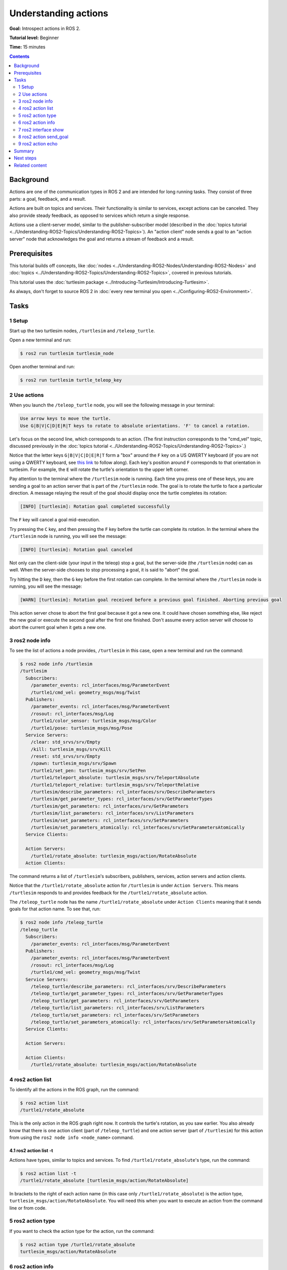 .. redirect-from::

    Tutorials/Understanding-ROS2-Actions

.. _ROS2Actions:

Understanding actions
=====================

**Goal:** Introspect actions in ROS 2.

**Tutorial level:** Beginner

**Time:** 15 minutes

.. contents:: Contents
   :depth: 2
   :local:

Background
----------

Actions are one of the communication types in ROS 2 and are intended for long running tasks.
They consist of three parts: a goal, feedback, and a result.

Actions are built on topics and services.
Their functionality is similar to services, except actions can be canceled.
They also provide steady feedback, as opposed to services which return a single response.

Actions use a client-server model, similar to the publisher-subscriber model (described in the :doc:`topics tutorial <../Understanding-ROS2-Topics/Understanding-ROS2-Topics>`).
An "action client" node sends a goal to an "action server" node that acknowledges the goal and returns a stream of feedback and a result.

.. image:: images/Action-SingleActionClient.gif

Prerequisites
-------------

This tutorial builds off concepts, like :doc:`nodes <../Understanding-ROS2-Nodes/Understanding-ROS2-Nodes>` and :doc:`topics <../Understanding-ROS2-Topics/Understanding-ROS2-Topics>`, covered in previous tutorials.

This tutorial uses the :doc:`turtlesim package <../Introducing-Turtlesim/Introducing-Turtlesim>`.

As always, don't forget to source ROS 2 in :doc:`every new terminal you open <../Configuring-ROS2-Environment>`.

Tasks
-----

1 Setup
^^^^^^^

Start up the two turtlesim nodes, ``/turtlesim`` and ``/teleop_turtle``.

Open a new terminal and run:

.. code-block:: console

  $ ros2 run turtlesim turtlesim_node

Open another terminal and run:

.. code-block:: console

  $ ros2 run turtlesim turtle_teleop_key


2 Use actions
^^^^^^^^^^^^^

When you launch the ``/teleop_turtle`` node, you will see the following message in your terminal:

.. code-block:: console

    Use arrow keys to move the turtle.
    Use G|B|V|C|D|E|R|T keys to rotate to absolute orientations. 'F' to cancel a rotation.

Let's focus on the second line, which corresponds to an action.
(The first instruction corresponds to the "cmd_vel" topic, discussed previously in the :doc:`topics tutorial <../Understanding-ROS2-Topics/Understanding-ROS2-Topics>`.)

Notice that the letter keys ``G|B|V|C|D|E|R|T`` form a "box" around the ``F`` key on a US QWERTY keyboard (if you are not using a QWERTY keyboard, see `this link <https://upload.wikimedia.org/wikipedia/commons/d/da/KB_United_States.svg>`__ to follow along).
Each key's position around ``F`` corresponds to that orientation in turtlesim.
For example, the ``E`` will rotate the turtle's orientation to the upper left corner.

Pay attention to the terminal where the ``/turtlesim`` node is running.
Each time you press one of these keys, you are sending a goal to an action server that is part of the ``/turtlesim`` node.
The goal is to rotate the turtle to face a particular direction.
A message relaying the result of the goal should display once the turtle completes its rotation:

.. code-block:: console

    [INFO] [turtlesim]: Rotation goal completed successfully

The ``F`` key will cancel a goal mid-execution.

Try pressing the ``C`` key, and then pressing the ``F`` key before the turtle can complete its rotation.
In the terminal where the ``/turtlesim`` node is running, you will see the message:

.. code-block:: console

  [INFO] [turtlesim]: Rotation goal canceled

Not only can the client-side (your input in the teleop) stop a goal, but the server-side (the ``/turtlesim`` node) can as well.
When the server-side chooses to stop processing a goal, it is said to "abort" the goal.

Try hitting the ``D`` key, then the ``G`` key before the first rotation can complete.
In the terminal where the ``/turtlesim`` node is running, you will see the message:

.. code-block:: console

  [WARN] [turtlesim]: Rotation goal received before a previous goal finished. Aborting previous goal

This action server chose to abort the first goal because it got a new one.
It could have chosen something else, like reject the new goal or execute the second goal after the first one finished.
Don't assume every action server will choose to abort the current goal when it gets a new one.

3 ros2 node info
^^^^^^^^^^^^^^^^

To see the list of actions a node provides, ``/turtlesim`` in this case, open a new terminal and run the command:

.. code-block:: console

  $ ros2 node info /turtlesim
  /turtlesim
    Subscribers:
      /parameter_events: rcl_interfaces/msg/ParameterEvent
      /turtle1/cmd_vel: geometry_msgs/msg/Twist
    Publishers:
      /parameter_events: rcl_interfaces/msg/ParameterEvent
      /rosout: rcl_interfaces/msg/Log
      /turtle1/color_sensor: turtlesim_msgs/msg/Color
      /turtle1/pose: turtlesim_msgs/msg/Pose
    Service Servers:
      /clear: std_srvs/srv/Empty
      /kill: turtlesim_msgs/srv/Kill
      /reset: std_srvs/srv/Empty
      /spawn: turtlesim_msgs/srv/Spawn
      /turtle1/set_pen: turtlesim_msgs/srv/SetPen
      /turtle1/teleport_absolute: turtlesim_msgs/srv/TeleportAbsolute
      /turtle1/teleport_relative: turtlesim_msgs/srv/TeleportRelative
      /turtlesim/describe_parameters: rcl_interfaces/srv/DescribeParameters
      /turtlesim/get_parameter_types: rcl_interfaces/srv/GetParameterTypes
      /turtlesim/get_parameters: rcl_interfaces/srv/GetParameters
      /turtlesim/list_parameters: rcl_interfaces/srv/ListParameters
      /turtlesim/set_parameters: rcl_interfaces/srv/SetParameters
      /turtlesim/set_parameters_atomically: rcl_interfaces/srv/SetParametersAtomically
    Service Clients:

    Action Servers:
      /turtle1/rotate_absolute: turtlesim_msgs/action/RotateAbsolute
    Action Clients:

The command returns a list of ``/turtlesim``'s subscribers, publishers, services, action servers and action clients.

Notice that the ``/turtle1/rotate_absolute`` action for ``/turtlesim`` is under ``Action Servers``.
This means ``/turtlesim`` responds to and provides feedback for the ``/turtle1/rotate_absolute`` action.

The ``/teleop_turtle`` node has the name ``/turtle1/rotate_absolute`` under ``Action Clients`` meaning that it sends goals for that action name.
To see that, run:

.. code-block:: console

  $ ros2 node info /teleop_turtle
  /teleop_turtle
    Subscribers:
      /parameter_events: rcl_interfaces/msg/ParameterEvent
    Publishers:
      /parameter_events: rcl_interfaces/msg/ParameterEvent
      /rosout: rcl_interfaces/msg/Log
      /turtle1/cmd_vel: geometry_msgs/msg/Twist
    Service Servers:
      /teleop_turtle/describe_parameters: rcl_interfaces/srv/DescribeParameters
      /teleop_turtle/get_parameter_types: rcl_interfaces/srv/GetParameterTypes
      /teleop_turtle/get_parameters: rcl_interfaces/srv/GetParameters
      /teleop_turtle/list_parameters: rcl_interfaces/srv/ListParameters
      /teleop_turtle/set_parameters: rcl_interfaces/srv/SetParameters
      /teleop_turtle/set_parameters_atomically: rcl_interfaces/srv/SetParametersAtomically
    Service Clients:

    Action Servers:

    Action Clients:
      /turtle1/rotate_absolute: turtlesim_msgs/action/RotateAbsolute

4 ros2 action list
^^^^^^^^^^^^^^^^^^

To identify all the actions in the ROS graph, run the command:

.. code-block:: console

  $ ros2 action list
  /turtle1/rotate_absolute

This is the only action in the ROS graph right now.
It controls the turtle's rotation, as you saw earlier.
You also already know that there is one action client (part of ``/teleop_turtle``) and one action server (part of ``/turtlesim``) for this action from using the ``ros2 node info <node_name>`` command.

4.1 ros2 action list -t
~~~~~~~~~~~~~~~~~~~~~~~

Actions have types, similar to topics and services.
To find ``/turtle1/rotate_absolute``'s type, run the command:

.. code-block:: console

  $ ros2 action list -t
  /turtle1/rotate_absolute [turtlesim_msgs/action/RotateAbsolute]

In brackets to the right of each action name (in this case only ``/turtle1/rotate_absolute``) is the action type, ``turtlesim_msgs/action/RotateAbsolute``.
You will need this when you want to execute an action from the command line or from code.

5 ros2 action type
^^^^^^^^^^^^^^^^^^

If you want to check the action type for the action, run the command:

.. code-block:: console

  $ ros2 action type /turtle1/rotate_absolute
  turtlesim_msgs/action/RotateAbsolute

6 ros2 action info
^^^^^^^^^^^^^^^^^^

You can further introspect the ``/turtle1/rotate_absolute`` action with the command:

.. code-block:: console

  $ ros2 action info /turtle1/rotate_absolute
  Action: /turtle1/rotate_absolute
  Action clients: 1
      /teleop_turtle
  Action servers: 1
      /turtlesim

This tells us what we learned earlier from running ``ros2 node info`` on each node:
The ``/teleop_turtle`` node has an action client and the ``/turtlesim`` node has an action server for the ``/turtle1/rotate_absolute`` action.

7 ros2 interface show
^^^^^^^^^^^^^^^^^^^^^

One more piece of information you will need before sending or executing an action goal yourself is the structure of the action type.

Recall that you identified ``/turtle1/rotate_absolute``'s type when running the command ``ros2 action list -t``.
Enter the following command with the action type in your terminal:

.. code-block:: console

  $ ros2 interface show turtlesim_msgs/action/RotateAbsolute

Which will return:

.. code-block:: text

  # The desired heading in radians
  float32 theta
  ---
  # The angular displacement in radians to the starting position
  float32 delta
  ---
  # The remaining rotation in radians
  float32 remaining

The section of this message above the first ``---`` is the structure (data type and name) of the goal request.
The next section is the structure of the result.
The last section is the structure of the feedback.

8 ros2 action send_goal
^^^^^^^^^^^^^^^^^^^^^^^

Now let's send an action goal from the command line with the following syntax:

.. code-block:: console

  $ ros2 action send_goal <action_name> <action_type> <values>

``<values>`` need to be in YAML format.

Keep an eye on the turtlesim window, and enter the following command into your terminal:

.. code-block:: console

  $ ros2 action send_goal /turtle1/rotate_absolute turtlesim_msgs/action/RotateAbsolute "{theta: 1.57}"
  Waiting for an action server to become available...
  Sending goal:
     theta: 1.57

  Goal accepted with ID: f8db8f44410849eaa93d3feb747dd444

  Result:
    delta: -1.568000316619873

  Goal finished with status: SUCCEEDED


You should see the turtle rotating.


All goals have a unique ID, shown in the return message.
You can also see the result, a field with the name ``delta``, which is the displacement to the starting position.

To see the feedback of this goal, add ``--feedback`` to the ``ros2 action send_goal`` command:

.. code-block:: console

  $ ros2 action send_goal /turtle1/rotate_absolute turtlesim_msgs/action/RotateAbsolute "{theta: -1.57}" --feedback
  Sending goal:
     theta: -1.57

  Goal accepted with ID: e6092c831f994afda92f0086f220da27

  Feedback:
    remaining: -3.1268222332000732

  Feedback:
    remaining: -3.1108222007751465

  …

  Result:
    delta: 3.1200008392333984

  Goal finished with status: SUCCEEDED

You will continue to receive feedback, the remaining radians, until the goal is complete.

.. _understanding-actions-ros2-action-echo:

9 ros2 action echo
^^^^^^^^^^^^^^^^^^

To see the data communication between an action client and an action server you can ``echo`` the action data using:

.. code-block:: console

  $ ros2 action echo <action_name> <optional arguments/action_type>

``ros2 action echo`` depends on action introspection of an action client and server, that is disabled by default.
To enable it, users must call ``configure_introspection`` after creating an action client or server.

Start up the ``fibonacci_action_server`` and ``fibonacci_action_client``, enabling ``action_server_configure_introspection`` parameter for demonstration.

.. code-block:: console

  $ ros2 run action_tutorials_cpp fibonacci_action_server --ros-args -p action_server_configure_introspection:=contents

.. code-block:: console

  $ ros2 run action_tutorials_py fibonacci_action_client --ros-args -p action_client_configure_introspection:=contents

Now we are able to see the action communication between ``fibonacci_action_server`` and ``fibonacci_action_client`` via ``ros2 action echo``.

.. code-block:: console

   $ ros2 action echo /fibonacci example_interfaces/action/Fibonacci --flow-style
   interface: GOAL_SERVICE
   info:
     event_type: REQUEST_SENT
     stamp:
       sec: 1742070798
       nanosec: 400435819
     client_gid: [1, 15, 165, 231, 194, 197, 167, 157, 0, 0, 0, 0, 0, 0, 20, 4]
     sequence_number: 1
   request: [{goal_id: {uuid: [230, 96, 12, 6, 100, 69, 69, 70, 220, 205, 135, 251, 210, 2, 231, 110]}, goal: {order: 10}}]
   response: []
   ---
   interface: GOAL_SERVICE
   info:
     event_type: REQUEST_RECEIVED
     stamp:
       sec: 1742070798
       nanosec: 400706446
     client_gid: [1, 15, 165, 231, 194, 197, 167, 157, 0, 0, 0, 0, 0, 0, 20, 4]
     sequence_number: 1
   request: [{goal_id: {uuid: [230, 96, 12, 6, 100, 69, 69, 70, 220, 205, 135, 251, 210, 2, 231, 110]}, goal: {order: 10}}]
   response: []
   ---
   interface: RESULT_SERVICE
   info:
     event_type: REQUEST_SENT
     stamp:
       sec: 1742070798
       nanosec: 401486678
     client_gid: [1, 15, 165, 231, 194, 197, 167, 157, 0, 0, 0, 0, 0, 0, 24, 4]
     sequence_number: 1
   request: [{goal_id: {uuid: [230, 96, 12, 6, 100, 69, 69, 70, 220, 205, 135, 251, 210, 2, 231, 110]}}]
   response: []
   ---
   interface: FEEDBACK_TOPIC
   goal_id:
     uuid: [230, 96, 12, 6, 100, 69, 69, 70, 220, 205, 135, 251, 210, 2, 231, 110]
   feedback:
     sequence: [0, 1, 1]
   ---
   interface: STATUS_TOPIC
   status_list: [{goal_info: {goal_id: {uuid: [230, 96, 12, 6, 100, 69, 69, 70, 220, 205, 135, 251, 210, 2, 231, 110]}, stamp: {sec: 1742070798, nanosec: 401146752}}, status: 2}]
   ---
   ...

.. note::

   This feature is available on ``Kilted Kaiju`` or later.

Summary
-------

Actions are like services that allow you to execute long running tasks, provide regular feedback, and are cancelable.

A robot system would likely use actions for navigation.
An action goal could tell a robot to travel to a position.
While the robot navigates to the position, it can send updates along the way (i.e. feedback), and then a final result message once it's reached its destination.

Turtlesim has an action server that action clients can send goals to for rotating turtles.
In this tutorial, you introspected that action, ``/turtle1/rotate_absolute``, to get a better idea of what actions are and how they work.

Next steps
----------

Now you've covered all of the core ROS 2 concepts.
The last few tutorials in this set will introduce you to some tools and techniques that will make using ROS 2 easier, starting with :doc:`../Using-Rqt-Console/Using-Rqt-Console`.

Related content
---------------

You can read more about the design decisions behind actions in ROS 2 `here <https://design.ros2.org/articles/actions.html>`__.
